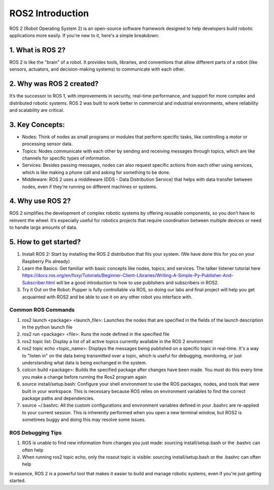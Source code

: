 ROS2 Introduction
=================

ROS 2 (Robot Operating System 2) is an open-source software framework designed to help developers build robotic applications more easily. If you're new to it, here's a simple breakdown:

1. What is ROS 2?
^^^^^^^^^^^^^^^^^

ROS 2 is like the "brain" of a robot. It provides tools, libraries, and conventions that allow different parts of a robot (like sensors, actuators, and decision-making systems) to communicate with each other.

2. Why was ROS 2 created?
^^^^^^^^^^^^^^^^^^^^^^^^^

It’s the successor to ROS 1, with improvements in security, real-time performance, and support for more complex and distributed robotic systems. ROS 2 was built to work better in commercial and industrial environments, where reliability and scalability are critical.

3. Key Concepts:
^^^^^^^^^^^^^^^^

* Nodes: Think of nodes as small programs or modules that perform specific tasks, like controlling a motor or processing sensor data.
* Topics: Nodes communicate with each other by sending and receiving messages through topics, which are like channels for specific types of information.
* Services: Besides passing messages, nodes can also request specific actions from each other using services, which is like making a phone call and asking for something to be done.
* Middleware: ROS 2 uses a middleware (DDS - Data Distribution Service) that helps with data transfer between nodes, even if they're running on different machines or systems.

4. Why use ROS 2?
^^^^^^^^^^^^^^^^^

ROS 2 simplifies the development of complex robotic systems by offering reusable components, so you don’t have to reinvent the wheel. It’s especially useful for robotics projects that require coordination between multiple devices or need to handle large amounts of data.

5. How to get started?
^^^^^^^^^^^^^^^^^^^^^^
#. Install ROS 2: Start by installing the ROS 2 distribution that fits your system. (We have done this for you on your Raspberry Pis already)
#. Learn the Basics: Get familiar with basic concepts like nodes, topics, and services. The talker listener tutorial here https://docs.ros.org/en/foxy/Tutorials/Beginner-Client-Libraries/Writing-A-Simple-Py-Publisher-And-Subscriber.html will be a good introduction to how to use publishers and subscribers in ROS2. 
#. Try it Out on the Robot: Pupper is fully controllable via ROS, so doing our labs and final project will help you get acquainted with ROS2 and be able to use it on any other robot you interface with. 

Common ROS Commands
___________________
#. ros2 launch <package> <launch_file>: Launches the nodes that are specified in the fields of the launch description in the python launch file
#. ros2 run <package> <file>: Runs the node defined in the specified file
#. ros2 topic list: Display a list of all active topics currently available in the ROS 2 environment
#. ros2 topic echo <topic_name>: Displays the messages being published on a specific topic in real-time. It's a way to "listen in" on the data being transmitted over a topic, which is useful for debugging, monitoring, or just understanding what data is being exchanged in the system.
#. colcon build <package>: Builds the specified package after changes have been made. You must do this every time you make a change before running the Ros2 program again
#. source install/setup.bash: Configure your shell environment to use the ROS packages, nodes, and tools that were built in your workspace. This is necessary because ROS relies on environment variables to find the correct package paths and dependencies.
#. source ~/.bashrc: All the custom configurations and environment variables defined in your .bashrc are re-applied to your current session. This is inherently performed when you open a new terminal window, but ROS2 is sometimes buggy and doing this may resolve some issues.

ROS Debugging Tips
__________________
#. ROS is unable to find new information from changes you just made: sourcing install/setup.bash or the .bashrc can often help
#. When running ros2 topic echo, only the \rosout topic is visible: sourcing install/setup.bash or the .bashrc can often help


In essence, ROS 2 is a powerful tool that makes it easier to build and manage robotic systems, even if you're just getting started.
